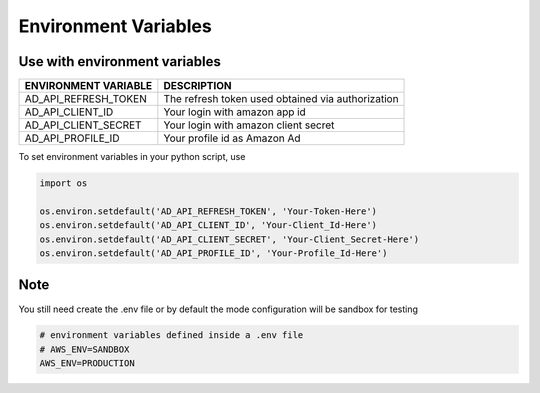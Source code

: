 Environment Variables
=====================

******************************
Use with environment variables
******************************

=====================    =========================================================================================================
ENVIRONMENT VARIABLE     DESCRIPTION
=====================    =========================================================================================================
AD_API_REFRESH_TOKEN     The refresh token used obtained via authorization
AD_API_CLIENT_ID         Your login with amazon app id
AD_API_CLIENT_SECRET     Your login with amazon client secret
AD_API_PROFILE_ID        Your profile id as Amazon Ad
=====================    =========================================================================================================

To set environment variables in your python script, use

..  code-block:: python

    import os

    os.environ.setdefault('AD_API_REFRESH_TOKEN', 'Your-Token-Here')
    os.environ.setdefault('AD_API_CLIENT_ID', 'Your-Client_Id-Here')
    os.environ.setdefault('AD_API_CLIENT_SECRET', 'Your-Client_Secret-Here')
    os.environ.setdefault('AD_API_PROFILE_ID', 'Your-Profile_Id-Here')


**************************
Note
**************************

You still need create the .env file or by default the mode configuration will be sandbox for testing

..  code-block:: bash

    # environment variables defined inside a .env file
    # AWS_ENV=SANDBOX
    AWS_ENV=PRODUCTION